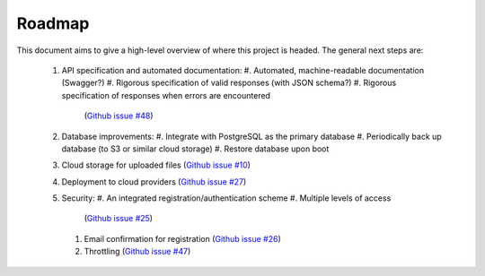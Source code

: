 .. _roadmap:

Roadmap
=======

This document aims to give a high-level overview of where this project is
headed. The general next steps are:

 #. API specification and automated documentation:
    #. Automated, machine-readable documentation (Swagger?)
    #. Rigorous specification of valid responses (with JSON schema?)
    #. Rigorous specification of responses when errors are encountered
       (`Github issue #48 <https://github.com/ripeta/repeat-aft/issues/48>`_)
 #. Database improvements:
    #. Integrate with PostgreSQL as the primary database
    #. Periodically back up database (to S3 or similar cloud storage)
    #. Restore database upon boot
 #. Cloud storage for uploaded files
    (`Github issue #10 <https://github.com/ripeta/repeat-aft/issues/10>`_)
 #. Deployment to cloud providers
    (`Github issue #27 <https://github.com/ripeta/repeat-aft/issues/27>`_)
 #. Security:
    #. An integrated registration/authentication scheme
    #. Multiple levels of access
       (`Github issue #25 <https://github.com/ripeta/repeat-aft/issues/25>`_)
    #. Email confirmation for registration
       (`Github issue #26 <https://github.com/ripeta/repeat-aft/issues/26>`_)
    #. Throttling
       (`Github issue #47 <https://github.com/ripeta/repeat-aft/issues/47>`_)
